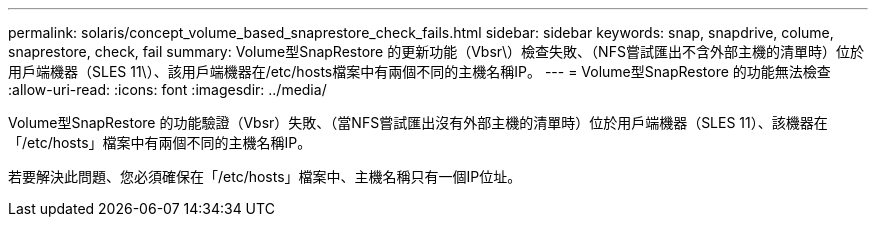 ---
permalink: solaris/concept_volume_based_snaprestore_check_fails.html 
sidebar: sidebar 
keywords: snap, snapdrive, colume, snaprestore, check, fail 
summary: Volume型SnapRestore 的更新功能（Vbsr\）檢查失敗、（NFS嘗試匯出不含外部主機的清單時）位於用戶端機器（SLES 11\）、該用戶端機器在/etc/hosts檔案中有兩個不同的主機名稱IP。 
---
= Volume型SnapRestore 的功能無法檢查
:allow-uri-read: 
:icons: font
:imagesdir: ../media/


[role="lead"]
Volume型SnapRestore 的功能驗證（Vbsr）失敗、（當NFS嘗試匯出沒有外部主機的清單時）位於用戶端機器（SLES 11）、該機器在「/etc/hosts」檔案中有兩個不同的主機名稱IP。

若要解決此問題、您必須確保在「/etc/hosts」檔案中、主機名稱只有一個IP位址。
